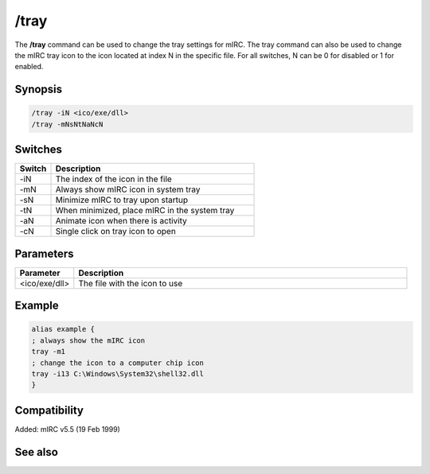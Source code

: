 /tray
=====

The **/tray** command can be used to change the tray settings for mIRC. The tray command can also be used to change the mIRC tray icon to the icon located at index N in the specific file. For all switches, N can be 0 for disabled or 1  for enabled.

Synopsis
--------

.. code:: text

    /tray -iN <ico/exe/dll>
    /tray -mNsNtNaNcN

Switches
--------

.. list-table::
    :widths: 15 85
    :header-rows: 1

    * - Switch
      - Description
    * - -iN
      - The index of the icon in the file
    * - -mN
      - Always show mIRC icon in system tray
    * - -sN
      - Minimize mIRC to tray upon startup
    * - -tN
      - When minimized, place mIRC in the system tray
    * - -aN
      - Animate icon when there is activity
    * - -cN
      - Single click on tray icon to open

Parameters
----------

.. list-table::
    :widths: 15 85
    :header-rows: 1

    * - Parameter
      - Description
    * - <ico/exe/dll>
      - The file with the icon to use

Example
-------

.. code:: text

    alias example {
    ; always show the mIRC icon
    tray -m1
    ; change the icon to a computer chip icon
    tray -i13 C:\Windows\System32\shell32.dll
    }

Compatibility
-------------

Added: mIRC v5.5 (19 Feb 1999)

See also
--------
